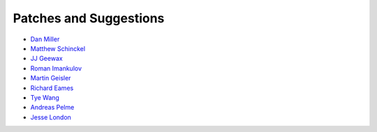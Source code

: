 Patches and Suggestions
```````````````````````

- `Dan Miller <https://github.com/dnmiller>`_
- `Matthew Schinckel <https://github.com/schinckel>`_
- `JJ Geewax <https://github.com/jgeewax>`_
- `Roman Imankulov <https://github.com/imankulov>`_
- `Martin Geisler <https://github.com/mgeisler>`_
- `Richard Eames <https://github.com/Naddiseo>`_
- `Tye Wang <https://github.com/tyewang>`_
- `Andreas Pelme <https://github.com/pelme>`_
- `Jesse London <https://github.com/jesteria>`_
